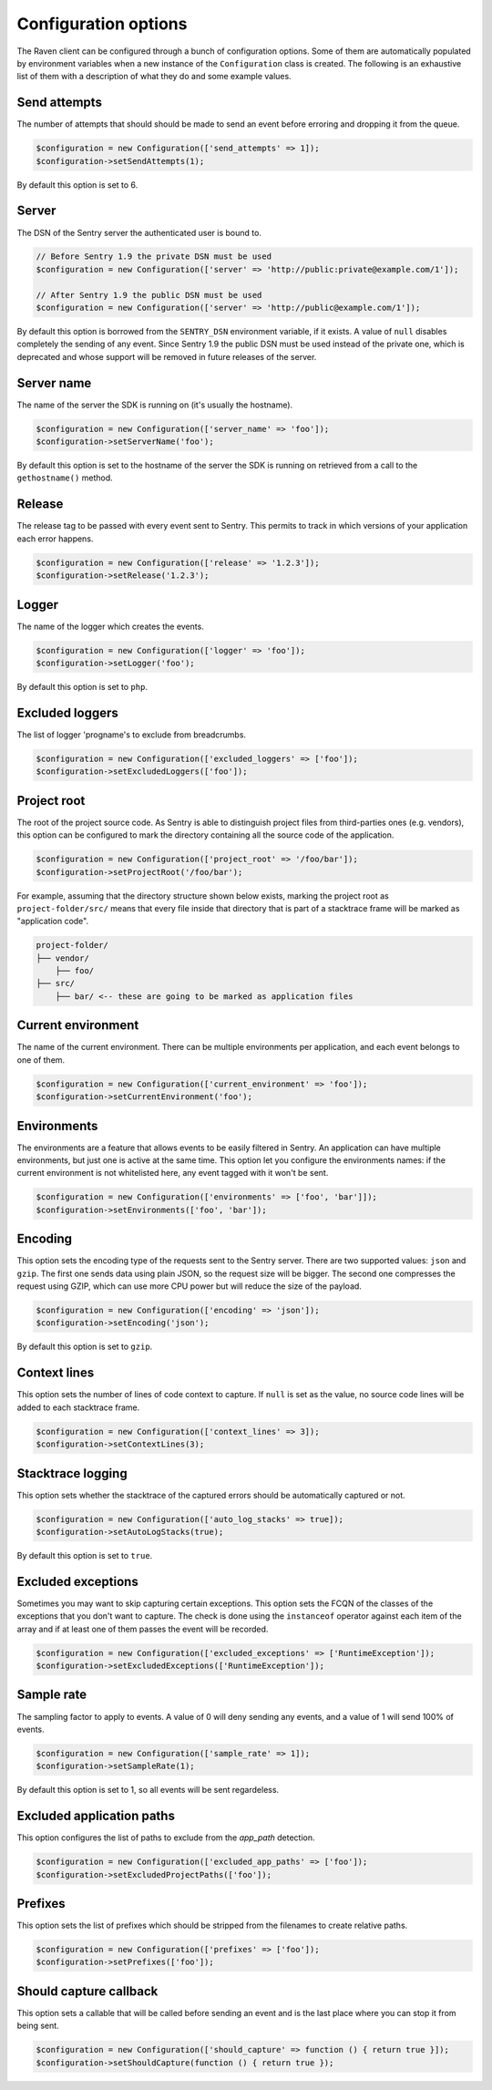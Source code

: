 Configuration options
#####################

The Raven client can be configured through a bunch of configuration options.
Some of them are automatically populated by environment variables when a new
instance of the ``Configuration`` class is created. The following is an exhaustive
list of them with a description of what they do and some example values.

Send attempts
=============

The number of attempts that should should be made to send an event before erroring
and dropping it from the queue.

.. code-block:: php

    $configuration = new Configuration(['send_attempts' => 1]);
    $configuration->setSendAttempts(1);

By default this option is set to 6.

Server
======

The DSN of the Sentry server the authenticated user is bound to.

.. code-block:: php

    // Before Sentry 1.9 the private DSN must be used
    $configuration = new Configuration(['server' => 'http://public:private@example.com/1']);

    // After Sentry 1.9 the public DSN must be used
    $configuration = new Configuration(['server' => 'http://public@example.com/1']);

By default this option is borrowed from the ``SENTRY_DSN`` environment variable,
if it exists. A value of ``null`` disables completely the sending of any event.
Since Sentry 1.9 the public DSN must be used instead of the private one, which
is deprecated and whose support will be removed in future releases of the server.

Server name
===========

The name of the server the SDK is running on (it's usually the hostname).

.. code-block:: php

    $configuration = new Configuration(['server_name' => 'foo']);
    $configuration->setServerName('foo');

By default this option is set to the hostname of the server the SDK is running
on retrieved from a call to the ``gethostname()`` method.

Release
=======

The release tag to be passed with every event sent to Sentry. This permits to
track in which versions of your application each error happens.

.. code-block:: php

    $configuration = new Configuration(['release' => '1.2.3']);
    $configuration->setRelease('1.2.3');

Logger
======

The name of the logger which creates the events.

.. code-block:: php

    $configuration = new Configuration(['logger' => 'foo']);
    $configuration->setLogger('foo');

By default this option is set to ``php``.

Excluded loggers
================

The list of logger 'progname's to exclude from breadcrumbs.

.. code-block:: php

    $configuration = new Configuration(['excluded_loggers' => ['foo']);
    $configuration->setExcludedLoggers(['foo']);

Project root
============

The root of the project source code. As Sentry is able to distinguish project
files from third-parties ones (e.g. vendors), this option can be configured to
mark the directory containing all the source code of the application.

.. code-block:: php

    $configuration = new Configuration(['project_root' => '/foo/bar']);
    $configuration->setProjectRoot('/foo/bar');

For example, assuming that the directory structure shown below exists, marking
the project root as ``project-folder/src/`` means that every file inside that
directory that is part of a stacktrace frame will be marked as "application
code".

.. code-block::

    project-folder/
    ├── vendor/
        ├── foo/
    ├── src/
        ├── bar/ <-- these are going to be marked as application files

Current environment
===================

The name of the current environment. There can be multiple environments per
application, and each event belongs to one of them.

.. code-block:: php

    $configuration = new Configuration(['current_environment' => 'foo']);
    $configuration->setCurrentEnvironment('foo');

Environments
============

The environments are a feature that allows events to be easily filtered in
Sentry. An application can have multiple environments, but just one is active
at the same time. This option let you configure the environments names: if
the current environment is not whitelisted here, any event tagged with it
won't be sent.

.. code-block:: php

    $configuration = new Configuration(['environments' => ['foo', 'bar']]);
    $configuration->setEnvironments(['foo', 'bar']);

Encoding
========

This option sets the encoding type of the requests sent to the Sentry server.
There are two supported values: ``json`` and ``gzip``. The first one sends data
using plain JSON, so the request size will be bigger. The second one compresses
the request using GZIP, which can use more CPU power but will reduce the size
of the payload.

.. code-block:: php

    $configuration = new Configuration(['encoding' => 'json']);
    $configuration->setEncoding('json');

By default this option is set to ``gzip``.

Context lines
=============

This option sets the number of lines of code context to capture. If ``null`` is
set as the value, no source code lines will be added to each stacktrace frame.

.. code-block:: php

    $configuration = new Configuration(['context_lines' => 3]);
    $configuration->setContextLines(3);

Stacktrace logging
==================

This option sets whether the stacktrace of the captured errors should be
automatically captured or not.

.. code-block:: php

    $configuration = new Configuration(['auto_log_stacks' => true]);
    $configuration->setAutoLogStacks(true);

By default this option is set to ``true``.

Excluded exceptions
===================

Sometimes you may want to skip capturing certain exceptions. This option sets
the FCQN of the classes of the exceptions that you don't want to capture. The
check is done using the ``instanceof`` operator against each item of the array
and if at least one of them passes the event will be recorded.

.. code-block:: php

    $configuration = new Configuration(['excluded_exceptions' => ['RuntimeException']);
    $configuration->setExcludedExceptions(['RuntimeException']);

Sample rate
===========

The sampling factor to apply to events. A value of 0 will deny sending any
events, and a value of 1 will send 100% of events.

.. code-block:: php

    $configuration = new Configuration(['sample_rate' => 1]);
    $configuration->setSampleRate(1);

By default this option is set to 1, so all events will be sent regardeless.

Excluded application paths
==========================

This option configures the list of paths to exclude from the `app_path` detection.

.. code-block:: php

    $configuration = new Configuration(['excluded_app_paths' => ['foo']);
    $configuration->setExcludedProjectPaths(['foo']);


Prefixes
========

This option sets the list of prefixes which should be stripped from the filenames
to create relative paths.

.. code-block:: php

    $configuration = new Configuration(['prefixes' => ['foo']);
    $configuration->setPrefixes(['foo']);

Should capture callback
=======================

This option sets a callable that will be called before sending an event and is
the last place where you can stop it from being sent.

.. code-block:: php

    $configuration = new Configuration(['should_capture' => function () { return true }]);
    $configuration->setShouldCapture(function () { return true });

